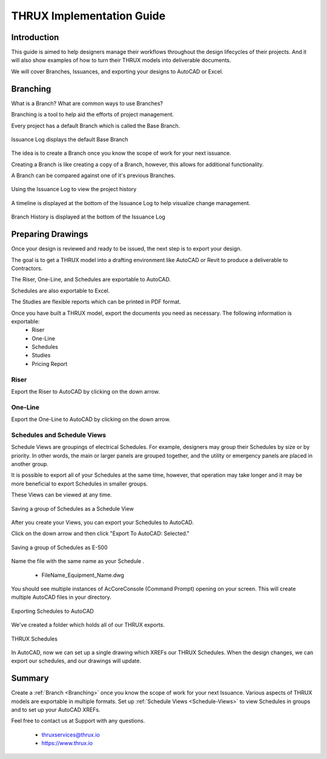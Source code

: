 THRUX Implementation Guide
==========================

Introduction
------------

This guide is aimed to help designers manage their workflows throughout the design lifecycles of their projects.  And it will also show examples of how to turn their THRUX models into deliverable documents.

We will cover Branches, Issuances, and exporting your designs to AutoCAD or Excel.

.. _Branching:

Branching
---------

What is a Branch?  What are common ways to use Branches?

Branching is a tool to help aid the efforts of project management.

Every project has a default Branch which is called the Base Branch.

.. figure:: images/Branching-0.PNG
    :align: center

    Issuance Log displays the default Base Branch

The idea is to create a Branch once you know the scope of work for your next issuance.

Creating a Branch is like creating a copy of a Branch, however, this allows for additional functionality.

A Branch can be compared against one of it's previous Branches.

.. figure:: images/Branching-1.PNG
    :align: center

    Using the Issuance Log to view the project history

A timeline is displayed at the bottom of the Issuance Log to help visualize change management.

.. figure:: images/Branching-2.PNG
    :align: center

    Branch History is displayed at the bottom of the Issuance Log

Preparing Drawings
------------------

Once your design is reviewed and ready to be issued, the next step is to export your design.  

The goal is to get a THRUX model into a drafting environment like AutoCAD or Revit to produce a deliverable to Contractors.

The Riser, One-Line, and Schedules are exportable to AutoCAD.

Schedules are also exportable to Excel.

The Studies are flexible reports which can be printed in PDF format.

Once you have built a THRUX model, export the documents you need as necessary.  The following information is exportable:
  * Riser
  * One-Line
  * Schedules
  * Studies
  * Pricing Report

Riser
^^^^^

Export the Riser to AutoCAD by clicking on the down arrow.

.. figure:: images/ExportRiser.PNG
    :align: center

One-Line
^^^^^^^^

Export the One-Line to AutoCAD by clicking on the down arrow.

.. figure:: images/ExportOneLine.PNG
    :align: center

.. _Schedule-Views:

Schedules and Schedule Views
^^^^^^^^^^^^^^^^^^^^^^^^^^^^

Schedule Views are groupings of electrical Schedules.  For example, designers may group their Schedules by size or by priority.  In other words, the main or larger panels are grouped together, and the utility or emergency panels are placed in another group.

It is possible to export all of your Schedules at the same time, however, that operation may take longer and it may be more beneficial to export Schedules in smaller groups.

These Views can be viewed at any time. 

.. figure:: images/ScheduleSetup-0.PNG
    :align: center

    Saving a group of Schedules as a Schedule View

After you create your Views, you can export your Schedules to AutoCAD.  

Click on the down arrow and then click "Export To AutoCAD: Selected."

.. figure:: images/ScheduleSetup-1.PNG
    :align: center

    Saving a group of Schedules as E-500

Name the file with the same name as your Schedule .

  * FileName_Equipment_Name.dwg

You should see multiple instances of AcCoreConsole (Command Prompt) opening on your screen.  This will create multiple AutoCAD files in your directory.

.. figure:: images/ScheduleSetup-2.PNG
    :align: center

    Exporting Schedules to AutoCAD

We've created a folder which holds all of our THRUX exports.

.. figure:: images/ScheduleSetup-3.PNG
    :align: center

    THRUX Schedules

In AutoCAD, now we can set up a single drawing which XREFs our THRUX Schedules.  When the design changes, we can export our schedules, and our drawings will update.


Summary
-------

Create a :ref:`Branch <Branching>` once you know the scope of work for your next Issuance.  Various aspects of THRUX models are exportable in multiple formats.  Set up :ref:`Schedule Views <Schedule-Views>` to view Schedules in groups and to set up your AutoCAD XREFs.

Feel free to contact us at Support with any questions.

  * thruxservices@thrux.io
  * https://www.thrux.io